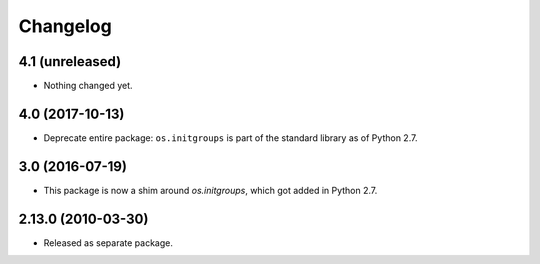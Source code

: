 Changelog
=========

4.1 (unreleased)
----------------

- Nothing changed yet.


4.0 (2017-10-13)
----------------

- Deprecate entire package: ``os.initgroups`` is part of the standard
  library as of Python 2.7.

3.0 (2016-07-19)
----------------

- This package is now a shim around `os.initgroups`, which got
  added in Python 2.7.

2.13.0 (2010-03-30)
-------------------

- Released as separate package.
